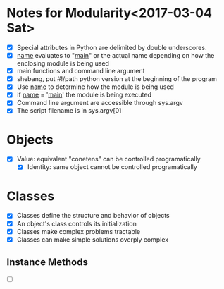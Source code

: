 * Notes for Modularity<2017-03-04 Sat>
  - [X] Special attributes in Python are delimited by double underscores.
  - [X] __name__ evaluates to "__main__" or the actual name depending on how the enclosing module is being used
  - [X] main functions and command line argument
  - [X] shebang, put #!/path python version at the beginning of the program
  - [X] Use __name__ to determine how the module is being used
  - [X] if __name__ = '__main__' the module is being executed
  - [X] Command line argument are accessible through sys.argv
  - [X] The script filename is in sys.argv[0]

* Objects
  - [X] Value: equivalent "conetens" can be controlled programatically
    - [X] Identity: same object cannot be controlled programatically

* Classes
  - [X] Classes define the structure and behavior of objects
  - [X] An object's class controls its initialization
  - [X] Classes make complex problems tractable
  - [X] Classes can make simple solutions overply complex

** Instance Methods
  - [ ] 
